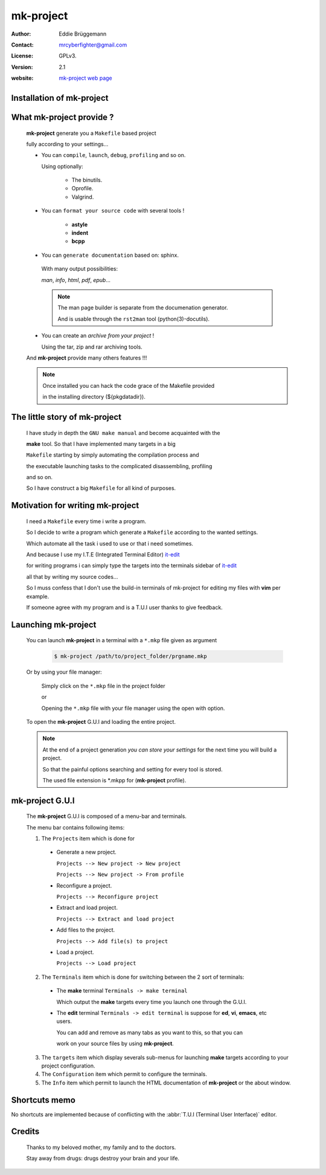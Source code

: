 **************
**mk-project**
**************

:Author: Eddie Brüggemann

:Contact: mrcyberfighter@gmail.com

:License: GPLv3.

:version: 2.1

:website: `mk-project web page <http://www.open-source-projects.net/mk-project/mk-project>`_

Installation of **mk-project**
==============================

.. image:: mk-project_icon.png

  **mk-project** is a **C**/**C++** project builder providing terminals for using

  the project with or without a T.U.I (Terminal User Interface) editor

  like **vim**, **emacs**, and so on.

  Simply enter:

  .. code-block:: bash
 
    $ ./configure        # This will perform a system check.
 
    $ make               # This will build the program.
 
    $ make strip         # Optionally removing unneeded symbols.
 
    $ sudo make install  # This will installing the program.

    # And for removing the program:

    $ sudo make uninstall

 
What **mk-project** provide ?
=============================

  **mk-project** generate you a ``Makefile`` based project
                                                          
  fully according to your settings...
                                                          
  * You can ``compile``, ``launch``, ``debug``, ``profiling`` and so on.

    Using optionally:
 
        + The binutils.
   
        + Oprofile.
   
        + Valgrind.
                                                          
  * You can ``format your source code`` with several tools !

        + **astyle**

        + **indent**

        + **bcpp**

  * You can ``generate documentation`` based on: sphinx.
                                                          
   With many output possibilities:
                                                         
   *man*, *info*, *html*, *pdf*, *epub*...

   .. note:: The man page builder is separate from the documenation generator.

    And is usable through the ``rst2man`` tool (python(3)-docutils).

                                                   
  * You can create an *archive from your project* !

    Using the tar, zip and rar archiving tools.

  And **mk-project** provide many others features !!!

  .. note::

    Once installed you can hack the code grace of the Makefile provided

    in the installing directory (${pkgdatadir}).

The little story of **mk-project**
==================================

  I have study in depth the ``GNU make manual`` and become acquainted with the

  **make** tool. So that I have implemented many targets in a big

  ``Makefile`` starting by simply automating the compilation process and

  the executable launching tasks to the complicated disassembling, profiling

  and so on.

  So I have construct a big ``Makefile`` for all kind of purposes.

Motivation for writing **mk-project**
=====================================

  I need a ``Makefile`` every time i write a program.

  So I decide to write a program which generate a ``Makefile`` according to the wanted settings.

  Which automate all the task i used to use or that i need sometimes.

  And because I use my I.T.E (Integrated Terminal Editor) `it-edit <http://www.open-source-projects.net/IT-Edit/IT-Edit_presentation.html>`_

  for writing programs i can simply type the targets into the terminals sidebar of `it-edit <http://www.open-source-projects.net/IT-Edit/IT-Edit_presentation.html>`_

  all that by writing my source codes...

  So I muss confess that I don't use the build-in terminals of mk-project for editing my files with **vim** per example.

  If someone agree with my program and is a T.U.I user thanks to give feedback.


Launching **mk-project**
========================

  You can launch **mk-project** in a terminal with a ``*.mkp`` file given as argument

    .. code-block:: bash

      $ mk-project /path/to/project_folder/prgname.mkp

  Or by using your file manager:

    Simply click on the ``*.mkp`` file in the project folder

    or

    Opening the ``*.mkp`` file with your file manager using the open with option.

  To open the **mk-project** G.U.I and loading the entire project.


  .. note:: At the end of a project generation *you can store your settings* for the next time you will build a project.

    So that the painful options searching and setting for every tool is stored.
 
    The used file extension is \*.mkpp for (**mk-project** profile).
 
**mk-project** G.U.I
====================

  The **mk-project** G.U.I is composed of a menu-bar and terminals.

  The menu bar contains following items:

  1. The ``Projects`` item which is done for

    * Generate a new project.

      ``Projects --> New project -> New project``
   
      ``Projects --> New project -> From profile``
 
    * Reconfigure a project.

      ``Projects --> Reconfigure project``
 
    * Extract and load project.

      ``Projects --> Extract and load project``

    * Add files to the project.

      ``Projects --> Add file(s) to project``

    * Load a project.

      ``Projects --> Load project``

  2. The ``Terminals`` item which is done for switching between the 2 sort of terminals:

    * The **make** terminal ``Terminals -> make terminal``

      Which output the **make** targets every time you launch one through the G.U.I.

    * The **edit** terminal ``Terminals -> edit terminal`` is suppose for **ed**, **vi**, **emacs**, etc users.

      You can add and remove as many tabs as you want to this, so that you can

      work on your source files by using **mk-project**.
 
  3. The ``targets`` item which display severals sub-menus for launching **make** targets according to your project configuration.

  4. The ``Configuration`` item which permit to configure the terminals.

  5. The ``Info`` item which permit to launch the HTML documentation of **mk-project** or the about window.

Shortcuts memo
==============

No shortcuts are implemented because of conflicting with the :abbr:`T.U.I (Terminal User Interface)` editor.

Credits
=======

   Thanks to my beloved mother, my family and to the doctors.

   Stay away from drugs: drugs destroy your brain and your life.
